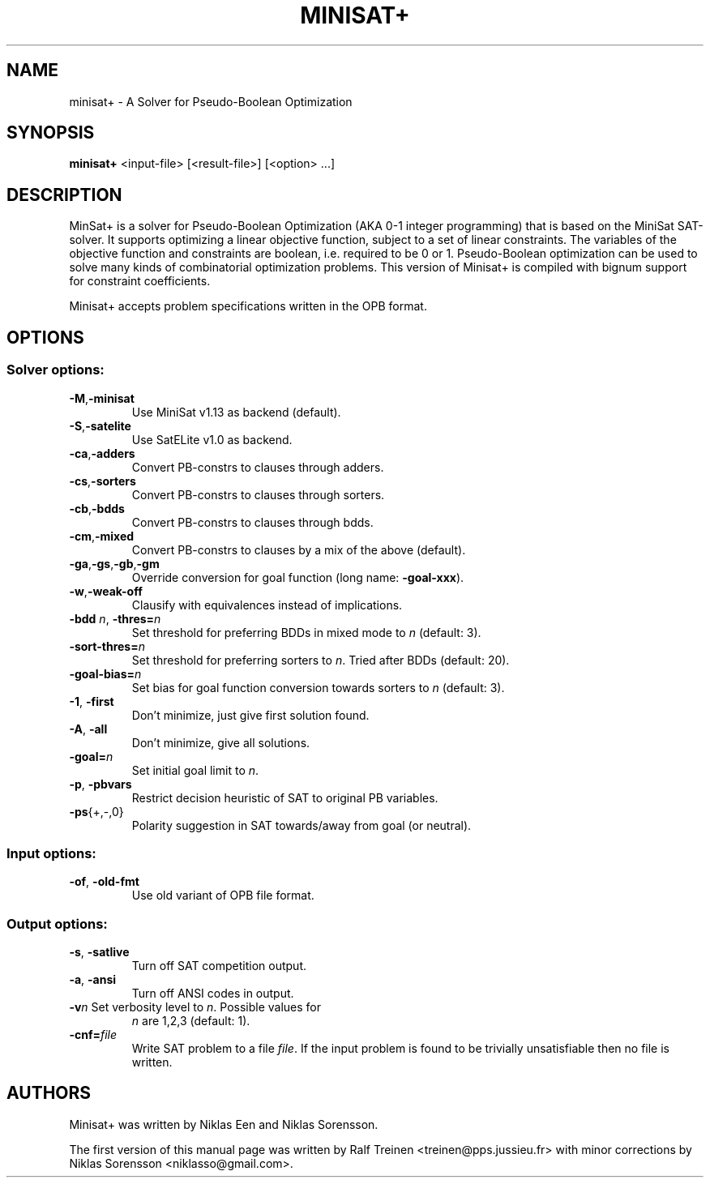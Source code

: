 .TH "MINISAT+" 1
.SH NAME
minisat+ \- A Solver for Pseudo-Boolean Optimization

.SH SYNOPSIS
.B minisat+
<input\-file> [<result\-file>] [<option> ...]

.SH DESCRIPTION
MinSat+ is a solver for Pseudo-Boolean Optimization (AKA 0-1 integer
programming) that is based on the MiniSat SAT-solver. It supports
optimizing a linear objective function, subject to a set of linear
constraints. The variables of the objective function and constraints
are boolean, i.e. required to be 0 or 1. Pseudo-Boolean optimization
can be used to solve many kinds of combinatorial optimization
problems. This version of Minisat+ is compiled with bignum support for
constraint coefficients.

Minisat+ accepts problem specifications written in the OPB format.

.SH OPTIONS
.SS "Solver options:"
.TP
.BR \-M , \-minisat
Use MiniSat v1.13 as backend (default).
.TP
\.BR \-S , \-satelite
Use SatELite v1.0 as backend.
.TP
.BR \-ca , \-adders
Convert PB\-constrs to clauses through adders.
.TP
.BR -cs , -sorters
Convert PB\-constrs to clauses through sorters.
.TP
.BR -cb , \-bdds
Convert PB\-constrs to clauses through bdds.
.TP
.BR \-cm , \-mixed
Convert PB\-constrs to clauses by a mix of the above (default).
.TP
.BR -ga , -gs , -gb , -gm
Override conversion for goal function (long name: \fB\-goal\-xxx\fR).
.TP
.BR \-w , \-weak\-off
Clausify with equivalences instead of implications.
.TP
\fB\-bdd \fIn\fR, \fB\-thres=\fIn\fR
Set threshold for preferring BDDs in mixed mode to \fIn\fR (default:\~3).
.TP
\fB\-sort\-thres=\fIn\fR
Set threshold for preferring sorters to \fIn\fR. Tried after BDDs (default:\~20).
.TP
\fB\-goal-bias=\fIn\fR
Set bias for goal function conversion towards sorters to \fIn\fR (default:\~3).
.TP
\fB\-1\fR, \fB\-first\fR
Don't minimize, just give first solution found.
.TP
\fB\-A\fR, \fB\-all\fR
Don't minimize, give all solutions.
.TP
\fB\-goal=\fIn\fR
Set initial goal limit to \fIn\fR.
.TP
\fB\-p\fR, \fB\-pbvars\fR
Restrict decision heuristic of SAT to original PB variables.
.TP
\fB\-ps\fR{+,\-,0}
Polarity suggestion in SAT towards/away from goal (or neutral).

.SS "Input options:"
.TP
\fB\-of\fR, \fB\-old\-fmt\fR
Use old variant of OPB file format.

.SS "Output options:"
.TP
\fB\-s\fR, \fB\-satlive\fR
Turn off SAT competition output.
.TP
\fB\-a\fR, \fB\-ansi\fR
Turn off ANSI codes in output.
.TP
\fB\-v\fIn\fR Set verbosity level to \fIn\fR. Possible values for
\fIn\fR are 1,2,3 (default:\~1).
.TP
\fB\-cnf=\fIfile\fR
Write SAT problem to a file \fIfile\fR. If the input problem is found to be
trivially unsatisfiable then no file is written.
.PP

.SH AUTHORS
Minisat+ was written by Niklas Een and Niklas Sorensson.

.PP
The first version of this manual page was written by Ralf Treinen
<treinen@pps.jussieu.fr> with minor corrections by Niklas Sorensson
<niklasso@gmail.com>.
